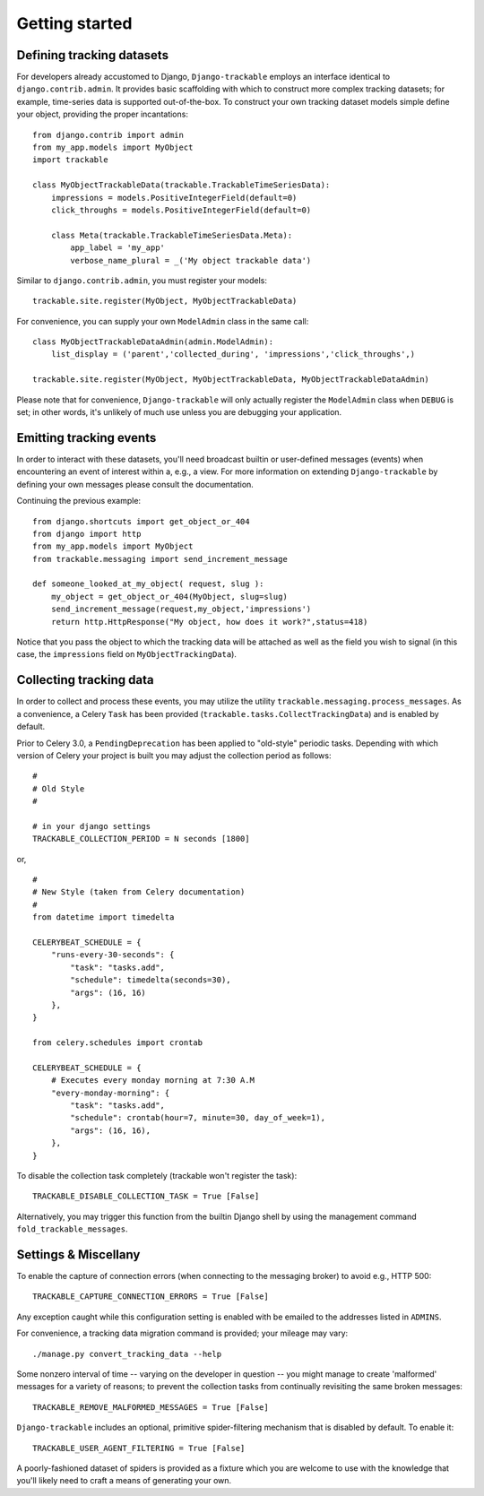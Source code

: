 .. _getting_started:


===============
Getting started
===============


Defining tracking datasets
--------------------------

For developers already accustomed to Django, ``Django-trackable`` employs an 
interface identical to ``django.contrib.admin``. It provides basic scaffolding
with which to construct more complex tracking datasets; for example, time-series 
data is supported out-of-the-box. To construct your own tracking dataset models 
simple define your object, providing the proper incantations::

    from django.contrib import admin
    from my_app.models import MyObject
    import trackable

    class MyObjectTrackableData(trackable.TrackableTimeSeriesData):
        impressions = models.PositiveIntegerField(default=0)
        click_throughs = models.PositiveIntegerField(default=0)

        class Meta(trackable.TrackableTimeSeriesData.Meta):
            app_label = 'my_app'
            verbose_name_plural = _('My object trackable data')

Similar to ``django.contrib.admin``, you must register your models::

    trackable.site.register(MyObject, MyObjectTrackableData)

For convenience, you can supply your own ``ModelAdmin`` class in the same call::

    class MyObjectTrackableDataAdmin(admin.ModelAdmin):
        list_display = ('parent','collected_during', 'impressions','click_throughs',)

    trackable.site.register(MyObject, MyObjectTrackableData, MyObjectTrackableDataAdmin)

Please note that for convenience, ``Django-trackable`` will only actually register the 
``ModelAdmin`` class when ``DEBUG`` is set; in other words, it's unlikely of much use 
unless you are debugging your application.


Emitting tracking events
------------------------

In order to interact with these datasets, you'll need broadcast builtin or user-defined 
messages (events) when encountering an event of interest within a, e.g., a view. For more 
information on extending ``Django-trackable`` by defining your own messages please consult 
the documentation.

Continuing the previous example::

    from django.shortcuts import get_object_or_404
    from django import http
    from my_app.models import MyObject
    from trackable.messaging import send_increment_message

    def someone_looked_at_my_object( request, slug ):
        my_object = get_object_or_404(MyObject, slug=slug)
	send_increment_message(request,my_object,'impressions')
	return http.HttpResponse("My object, how does it work?",status=418)

Notice that you pass the object to which the tracking data will be attached as well as 
the field you wish to signal (in this case, the ``impressions`` field on 
``MyObjectTrackingData``).


Collecting tracking data
------------------------

In order to collect and process these events, you may utilize the utility 
``trackable.messaging.process_messages``. As a convenience, a Celery ``Task`` has been 
provided (``trackable.tasks.CollectTrackingData``) and is enabled by default. 

Prior to Celery 3.0, a ``PendingDeprecation`` has been applied to "old-style" periodic tasks.
Depending with which version of Celery your project is built you may adjust the collection 
period as follows::

    #
    # Old Style
    #

    # in your django settings
    TRACKABLE_COLLECTION_PERIOD = N seconds [1800]

or, ::

    #
    # New Style (taken from Celery documentation)
    #
    from datetime import timedelta

    CELERYBEAT_SCHEDULE = {
        "runs-every-30-seconds": {
            "task": "tasks.add",
            "schedule": timedelta(seconds=30),
            "args": (16, 16)
        },
    }

    from celery.schedules import crontab

    CELERYBEAT_SCHEDULE = {
        # Executes every monday morning at 7:30 A.M
        "every-monday-morning": {
            "task": "tasks.add",
            "schedule": crontab(hour=7, minute=30, day_of_week=1),
            "args": (16, 16),
        },
    }

To disable the collection task completely (trackable won't register the task)::

    TRACKABLE_DISABLE_COLLECTION_TASK = True [False]

Alternatively, you may trigger this function from the builtin Django shell by using the 
management command ``fold_trackable_messages``. 


Settings & Miscellany
---------------------

To enable the capture of connection errors (when connecting to the messaging broker) to avoid 
e.g., HTTP 500::

    TRACKABLE_CAPTURE_CONNECTION_ERRORS = True [False]

Any exception caught while this configuration setting is enabled with be emailed to the 
addresses listed in ``ADMINS``.

For convenience, a tracking data migration command is provided; your mileage may vary::

    ./manage.py convert_tracking_data --help

Some nonzero interval of time -- varying on the developer in question -- you might manage 
to create 'malformed' messages for a variety of reasons; to prevent the collection tasks 
from continually revisiting the same broken messages::

    TRACKABLE_REMOVE_MALFORMED_MESSAGES = True [False]

``Django-trackable`` includes an optional, primitive spider-filtering mechanism that is 
disabled by default. To enable it::

    TRACKABLE_USER_AGENT_FILTERING = True [False]

A poorly-fashioned dataset of spiders is provided as a fixture which you are welcome to 
use with the knowledge that you'll likely need to craft a means of generating your own.
